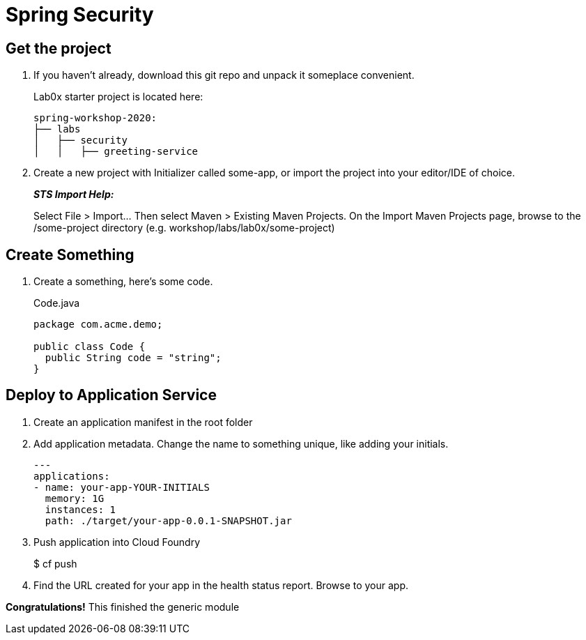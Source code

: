 = Spring Security

== Get the project

. If you haven't already, download this git repo and unpack it someplace convenient.
+
Lab0x starter project is located here:
+
[source, bash]
---------------------------------------------------------------------
spring-workshop-2020:
├── labs
│   ├── security
│   │   ├── greeting-service
---------------------------------------------------------------------

. Create a new project with Initializer called some-app, or import the project into your editor/IDE of choice.
+
*_STS Import Help:_*
+
Select File > Import… Then select Maven > Existing Maven Projects. On the Import Maven Projects page, browse to the /some-project directory (e.g. workshop/labs/lab0x/some-project)

== Create Something

. Create a something, here's some code.
+
[source, java]
.Code.java
---------------------------------------------------------------------
package com.acme.demo;

public class Code {
  public String code = "string";
}
---------------------------------------------------------------------

== Deploy to Application Service

. Create an application manifest in the root folder
+
. Add application metadata.  Change the name to something unique, like adding your initials.
+
[source, yaml]
---------------------------------------------------------------------
---
applications:
- name: your-app-YOUR-INITIALS
  memory: 1G
  instances: 1
  path: ./target/your-app-0.0.1-SNAPSHOT.jar
---------------------------------------------------------------------

. Push application into Cloud Foundry
+
$ cf push

. Find the URL created for your app in the health status report. Browse to your app.

*Congratulations!* This finished the generic module
